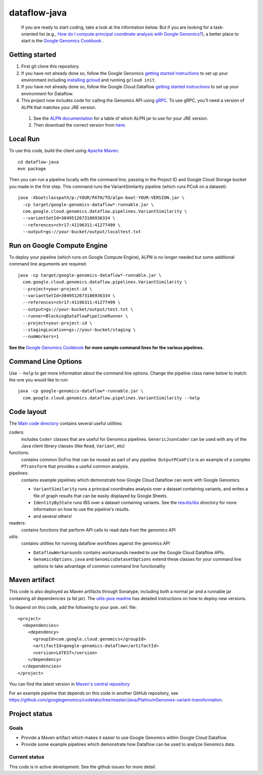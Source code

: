 ==============
dataflow-java |Build Status|_ |Build Coverage|_
==============

.. |Build Status| image:: http://img.shields.io/travis/googlegenomics/dataflow-java.svg?style=flat
.. _Build Status: https://travis-ci.org/googlegenomics/dataflow-java

.. |Build Coverage| image:: http://img.shields.io/coveralls/googlegenomics/dataflow-java.svg?style=flat
.. _Build Coverage: https://coveralls.io/r/googlegenomics/dataflow-java?branch=master

 If you are ready to start coding, take a look at the information below.  But if you are
 looking for a task-oriented list (e.g., `How do I compute principal coordinate analysis
 with Google Genomics? <http://googlegenomics.readthedocs.org/en/latest/use_cases/compute_principal_coordinate_analysis/index.html>`_),
 a better place to start is the `Google Genomics Cookbook <http://googlegenomics.readthedocs.org/en/latest/index.html>`_ .

Getting started
---------------

#. First git clone this repository.

#. If you have not already done so, follow the Google Genomics `getting started instructions <https://cloud.google.com/genomics/install-genomics-tools>`_ to set up your environment including `installing gcloud <https://cloud.google.com/sdk/>`_ and running ``gcloud init``.

#. If you have not already done so, follow the Google Cloud Dataflow `getting started instructions <https://cloud.google.com/dataflow/getting-started>`_ to set up your environment for Dataflow.

#. This project now includes code for calling the Genomics API using `gRPC <http://www.grpc.io>`_.  To use gRPC, you'll need a version of ALPN that matches your JRE version. 

 #. See the `ALPN documentation <http://www.eclipse.org/jetty/documentation/9.2.10.v20150310/alpn-chapter.html>`_ for a table of which ALPN jar to use for your JRE version.
 #. Then download the correct version from `here <http://mvnrepository.com/artifact/org.mortbay.jetty.alpn/alpn-boot>`_.

Local Run
---------
To use this code, build the client using `Apache Maven`_::

    cd dataflow-java
    mvn package

Then you can run a pipeline locally with the command line, passing in the Project ID and Google Cloud Storage bucket you made in the first step.  This command runs the VariantSimilarity pipeline (which runs PCoA on a dataset)::

    java -Xbootclasspath/p:/YOUR/PATH/TO/alpn-boot-YOUR-VERSION.jar \
      -cp target/google-genomics-dataflow*-runnable.jar \
      com.google.cloud.genomics.dataflow.pipelines.VariantSimilarity \
      --variantSetId=3049512673186936334 \
      --references=chr17:41196311:41277499 \
      --output=gs://your-bucket/output/localtest.txt

Run on Google Compute Engine
----------------------------
To deploy your pipeline (which runs on Google Compute Engine), ALPN is no longer needed but some additional command line arguments are required::

    java -cp target/google-genomics-dataflow*-runnable.jar \
      com.google.cloud.genomics.dataflow.pipelines.VariantSimilarity \
      --project=your-project-id \
      --variantSetId=3049512673186936334 \
      --references=chr17:41196311:41277499 \
      --output=gs://your-bucket/output/test.txt \
      --runner=BlockingDataflowPipelineRunner \
      --project=your-project-id \
      --stagingLocation=gs://your-bucket/staging \
      --numWorkers=1

**See the** `Google Genomics Cookbook <http://googlegenomics.readthedocs.org/>`_ **for more sample command lines for the various pipelines.**

.. _Apache Maven: http://maven.apache.org/download.cgi

Command Line Options
--------------------

Use ``--help`` to get more information about the command line options.  Change
the pipeline class name below to match the one you would like to run::

  java -cp google-genomics-dataflow*-runnable.jar \
    com.google.cloud.genomics.dataflow.pipelines.VariantSimilarity --help

Code layout
-----------

The `Main code directory </src/main/java/com/google/cloud/genomics/dataflow>`_
contains several useful utilities:

coders:
  includes ``Coder`` classes that are useful for Genomics pipelines. ``GenericJsonCoder``
  can be used with any of the Java client library classes (like ``Read``, ``Variant``, etc)

functions:
  contains common DoFns that can be reused as part of any pipeline.
  ``OutputPCoAFile`` is an example of a complex ``PTransform`` that provides a useful common analysis.

pipelines:
  contains example pipelines which demonstrate how Google Cloud Dataflow can work with Google Genomics

  * ``VariantSimilarity`` runs a principal coordinates analysis over a dataset containing variants, and
    writes a file of graph results that can be easily displayed by Google Sheets.

  * ``IdentityByState`` runs IBS over a dataset containing variants. See the `results/ibs <results/ibs>`_
    directory for more information on how to use the pipeline's results.

  * and several others!

readers:
  contains functions that perform API calls to read data from the genomics API

utils:
  contains utilities for running dataflow workflows against the genomics API

  * ``DataflowWorkarounds``
    contains workarounds needed to use the Google Cloud Dataflow APIs.

  * ``GenomicsOptions.java`` and ``GenomicsDatasetOptions``
    extend these classes for your command line options to take advantage of common command
    line functionality


Maven artifact
--------------
This code is also deployed as Maven artifacts through Sonatype, including both a normal jar and a runnable jar containing all dependencies (a fat jar). The
`utils-java readme <https://github.com/googlegenomics/utils-java#releasing-new-versions>`_
has detailed instructions on how to deploy new versions.

To depend on this code, add the following to your ``pom.xml`` file::

  <project>
    <dependencies>
      <dependency>
        <groupId>com.google.cloud.genomics</groupId>
        <artifactId>google-genomics-dataflow</artifactId>
        <version>LATEST</version>
      </dependency>
    </dependencies>
  </project>

You can find the latest version in
`Maven's central repository <https://search.maven.org/#search%7Cga%7C1%7Ca%3A%22google-genomics-dataflow%22>`_

For an example pipeline that depends on this code in another GitHub repository, see https://github.com/googlegenomics/codelabs/tree/master/Java/PlatinumGenomes-variant-transformation.

Project status
--------------

Goals
~~~~~
* Provide a Maven artifact which makes it easier to use Google Genomics within Google Cloud Dataflow.
* Provide some example pipelines which demonstrate how Dataflow can be used to analyze Genomics data.

Current status
~~~~~~~~~~~~~~
This code is in active development.  See the github issues for more detail.
